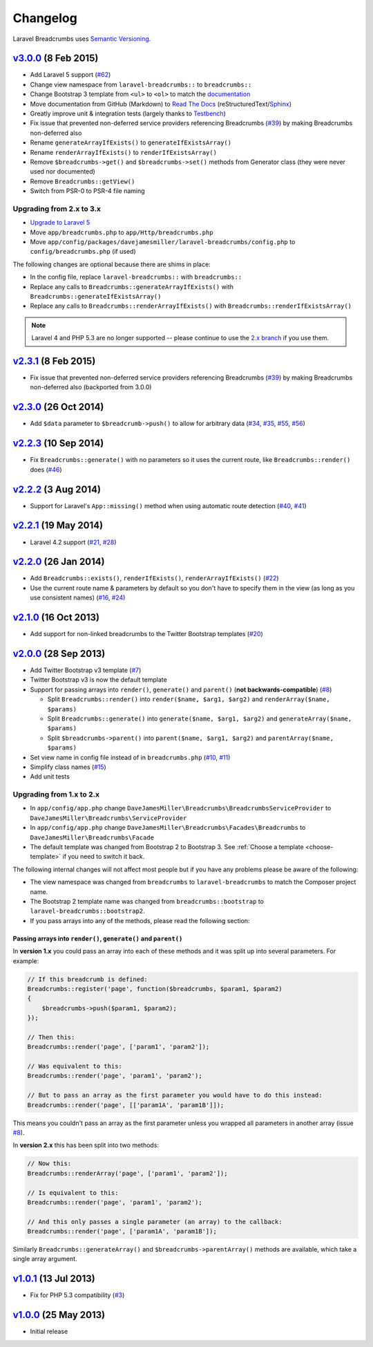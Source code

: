 ################################################################################
 Changelog
################################################################################

.. role:: date
    :class: changelog-date

.. role:: future
    :class: changelog-future

.. role:: strikethrough
    :class: strikethrough


Laravel Breadcrumbs uses `Semantic Versioning <http://semver.org/>`_.


.. ================================================================================
..  v3.0.1_ :future:`(Unreleased)`
.. ================================================================================


================================================================================
 v3.0.0_ :date:`(8 Feb 2015)`
================================================================================

- Add Laravel 5 support (`#62`_)
- Change view namespace from ``laravel-breadcrumbs::`` to ``breadcrumbs::``
- Change Bootstrap 3 template from ``<ul>`` to ``<ol>`` to match the `documentation <http://getbootstrap.com/components/#breadcrumbs>`_
- Move documentation from GitHub (Markdown) to `Read The Docs <https://readthedocs.org/>`_ (reStructuredText/`Sphinx <http://sphinx-doc.org/>`_)
- Greatly improve unit & integration tests (largely thanks to `Testbench <https://github.com/orchestral/testbench>`_)
- Fix issue that prevented non-deferred service providers referencing Breadcrumbs (`#39`_) by making Breadcrumbs non-deferred also
- Rename ``generateArrayIfExists()`` to ``generateIfExistsArray()``
- Rename ``renderArrayIfExists()`` to ``renderIfExistsArray()``
- Remove ``$breadcrumbs->get()`` and ``$breadcrumbs->set()`` methods from Generator class (they were never used nor documented)
- Remove ``Breadcrumbs::getView()``
- Switch from PSR-0 to PSR-4 file naming

.. _v3.0.0: https://github.com/davejamesmiller/laravel-breadcrumbs/tree/3.0.0
.. _#39: https://github.com/davejamesmiller/laravel-breadcrumbs/issues/39
.. _#62: https://github.com/davejamesmiller/laravel-breadcrumbs/issues/62


----------------------------------------
 Upgrading from 2.x to 3.x
----------------------------------------

- `Upgrade to Laravel 5 <http://laravel.com/docs/5.0/upgrade#upgrade-5.0>`_
- Move ``app/breadcrumbs.php`` to ``app/Http/breadcrumbs.php``
- Move ``app/config/packages/davejamesmiller/laravel-breadcrumbs/config.php`` to ``config/breadcrumbs.php`` (if used)

The following changes are optional because there are shims in place:

- In the config file, replace ``laravel-breadcrumbs::`` with ``breadcrumbs::``
- Replace any calls to ``Breadcrumbs::generateArrayIfExists()`` with ``Breadcrumbs::generateIfExistsArray()``
- Replace any calls to ``Breadcrumbs::renderArrayIfExists()`` with ``Breadcrumbs::renderIfExistsArray()``

.. note::

    Laravel 4 and PHP 5.3 are no longer supported -- please continue to use the `2.x branch <https://github.com/davejamesmiller/laravel-breadcrumbs/tree/2.x>`_ if you use them.


================================================================================
 v2.3.1_ :date:`(8 Feb 2015)`
================================================================================

- Fix issue that prevented non-deferred service providers referencing Breadcrumbs (`#39`_) by making Breadcrumbs non-deferred also (backported from 3.0.0)

.. _v2.3.1: https://github.com/davejamesmiller/laravel-breadcrumbs/tree/3.0.0


================================================================================
 v2.3.0_ :date:`(26 Oct 2014)`
================================================================================

- Add ``$data`` parameter to ``$breadcrumb->push()`` to allow for arbitrary data (`#34`_, `#35`_, `#55`_, `#56`_)

.. _v2.3.0: https://github.com/davejamesmiller/laravel-breadcrumbs/tree/2.3.0
.. _#34: https://github.com/davejamesmiller/laravel-breadcrumbs/issues/34
.. _#35: https://github.com/davejamesmiller/laravel-breadcrumbs/issues/35
.. _#55: https://github.com/davejamesmiller/laravel-breadcrumbs/pull/55
.. _#56: https://github.com/davejamesmiller/laravel-breadcrumbs/pull/56
.. _3a0afc2: https://github.com/laravel/framework/commit/3a0afc20f25ad3bed640ff1a14957f972d123cf7


================================================================================
 v2.2.3_ :date:`(10 Sep 2014)`
================================================================================

- Fix ``Breadcrumbs::generate()`` with no parameters so it uses the current route, like ``Breadcrumbs::render()`` does (`#46`_)

.. _v2.2.3: https://github.com/davejamesmiller/laravel-breadcrumbs/tree/2.2.3
.. _#46: https://github.com/davejamesmiller/laravel-breadcrumbs/issues/46


================================================================================
 v2.2.2_ :date:`(3 Aug 2014)`
================================================================================

- Support for Laravel's ``App::missing()`` method when using automatic route detection (`#40`_, `#41`_)

.. _v2.2.2: https://github.com/davejamesmiller/laravel-breadcrumbs/tree/2.2.2
.. _#40: https://github.com/davejamesmiller/laravel-breadcrumbs/issues/40
.. _#41: https://github.com/davejamesmiller/laravel-breadcrumbs/pull/41


================================================================================
 v2.2.1_ :date:`(19 May 2014)`
================================================================================

- Laravel 4.2 support (`#21`_, `#28`_)

.. _v2.2.1: https://github.com/davejamesmiller/laravel-breadcrumbs/tree/2.2.1
.. _#21: https://github.com/davejamesmiller/laravel-breadcrumbs/issues/21
.. _#28: https://github.com/davejamesmiller/laravel-breadcrumbs/pull/28


================================================================================
 v2.2.0_ :date:`(26 Jan 2014)`
================================================================================

- Add ``Breadcrumbs::exists()``, ``renderIfExists()``, ``renderArrayIfExists()`` (`#22`_)
- Use the current route name & parameters by default so you don't have to specify them in the view (as long as you use consistent names) (`#16`_, `#24`_)

.. _v2.2.0: https://github.com/davejamesmiller/laravel-breadcrumbs/tree/2.2.0
.. _#16: https://github.com/davejamesmiller/laravel-breadcrumbs/issues/16
.. _#22: https://github.com/davejamesmiller/laravel-breadcrumbs/issues/22
.. _#24: https://github.com/davejamesmiller/laravel-breadcrumbs/pull/24


================================================================================
 v2.1.0_ :date:`(16 Oct 2013)`
================================================================================

- Add support for non-linked breadcrumbs to the Twitter Bootstrap templates (`#20`_)

.. _v2.1.0: https://github.com/davejamesmiller/laravel-breadcrumbs/tree/2.1.0
.. _#20: https://github.com/davejamesmiller/laravel-breadcrumbs/issues/20


================================================================================
 v2.0.0_ :date:`(28 Sep 2013)`
================================================================================

- Add Twitter Bootstrap v3 template (`#7`_)
- Twitter Bootstrap v3 is now the default template
- Support for passing arrays into ``render()``, ``generate()`` and ``parent()`` (**not backwards-compatible**) (`#8`_)

  - Split ``Breadcrumbs::render()`` into ``render($name, $arg1, $arg2)`` and ``renderArray($name, $params)``
  - Split ``Breadcrumbs::generate()`` into ``generate($name, $arg1, $arg2)`` and ``generateArray($name, $params)``
  - Split ``$breadcrumbs->parent()`` into ``parent($name, $arg1, $arg2)`` and ``parentArray($name, $params)``

- Set view name in config file instead of in ``breadcrumbs.php`` (`#10`_, `#11`_)
- Simplify class names (`#15`_)
- Add unit tests

.. _v2.0.0: https://github.com/davejamesmiller/laravel-breadcrumbs/tree/2.0.0
.. _#7: https://github.com/davejamesmiller/laravel-breadcrumbs/issues/7
.. _#8: https://github.com/davejamesmiller/laravel-breadcrumbs/issues/8
.. _#10: https://github.com/davejamesmiller/laravel-breadcrumbs/issues/10
.. _#11: https://github.com/davejamesmiller/laravel-breadcrumbs/issues/11
.. _#15: https://github.com/davejamesmiller/laravel-breadcrumbs/issues/15


----------------------------------------
 Upgrading from 1.x to 2.x
----------------------------------------

- In ``app/config/app.php`` change ``DaveJamesMiller\Breadcrumbs\BreadcrumbsServiceProvider`` to ``DaveJamesMiller\Breadcrumbs\ServiceProvider``
- In ``app/config/app.php`` change ``DaveJamesMiller\Breadcrumbs\Facades\Breadcrumbs`` to ``DaveJamesMiller\Breadcrumbs\Facade``
- The default template was changed from Bootstrap 2 to Bootstrap 3. See :ref:`Choose a template <choose-template>` if you need to switch it back.

The following internal changes will not affect most people but if you have any problems please be aware of the following:

- The view namespace was changed from ``breadcrumbs`` to ``laravel-breadcrumbs`` to match the Composer project name.
- The Bootstrap 2 template name was changed from ``breadcrumbs::bootstrap`` to ``laravel-breadcrumbs::bootstrap2``.
- If you pass arrays into any of the methods, please read the following section:


Passing arrays into ``render()``, ``generate()`` and ``parent()``
.................................................................

In **version 1.x** you could pass an array into each of these methods and it was split up into several parameters. For example:

.. code-block:: php

    // If this breadcrumb is defined:
    Breadcrumbs::register('page', function($breadcrumbs, $param1, $param2)
    {
        $breadcrumbs->push($param1, $param2);
    });

    // Then this:
    Breadcrumbs::render('page', ['param1', 'param2']);

    // Was equivalent to this:
    Breadcrumbs::render('page', 'param1', 'param2');

    // But to pass an array as the first parameter you would have to do this instead:
    Breadcrumbs::render('page', [['param1A', 'param1B']]);

This means you couldn't pass an array as the first parameter unless you wrapped all parameters in another array (issue `#8`_).

In **version 2.x** this has been split into two methods:

.. code-block:: php

    // Now this:
    Breadcrumbs::renderArray('page', ['param1', 'param2']);

    // Is equivalent to this:
    Breadcrumbs::render('page', 'param1', 'param2');

    // And this only passes a single parameter (an array) to the callback:
    Breadcrumbs::render('page', ['param1A', 'param1B']);

Similarly ``Breadcrumbs::generateArray()`` and ``$breadcrumbs->parentArray()`` methods are available, which take a single array argument.


================================================================================
 v1.0.1_ :date:`(13 Jul 2013)`
================================================================================

- Fix for PHP 5.3 compatibility (`#3`_)

.. _v1.0.1: https://github.com/davejamesmiller/laravel-breadcrumbs/tree/1.0.1
.. _#3: https://github.com/davejamesmiller/laravel-breadcrumbs/issues/3


================================================================================
 v1.0.0_ :date:`(25 May 2013)`
================================================================================

.. _v1.0.0: https://github.com/davejamesmiller/laravel-breadcrumbs/tree/1.0.0

- Initial release
